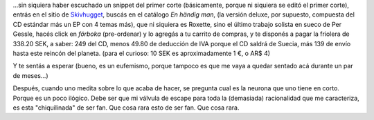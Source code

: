 .. title: Sos un fan de Roxette si...
.. slug: sos_un_fan_de_roxette_si
.. date: 2007-05-15 17:11:44 UTC-03:00
.. tags: Música,roxette
.. category: 
.. link: 
.. description: 
.. type: text
.. author: cHagHi
.. from_wp: True

...sin siquiera haber escuchado un snippet del primer corte
(básicamente, porque ni siquiera se editó el primer corte), entrás en el
sitio de `Skivhugget`_, buscás en el catálogo *En händig man*, (la
versión deluxe, por supuesto, compuesta del CD estándar más un EP con 4
temas más), que ni siquiera es Roxette, sino el último trabajo solista 
en sueco de Per Gessle, hacés click en *förboka* (pre-ordenar) y lo
agregás a tu carrito de compras, y te disponés a pagar la friolera de
338.20 SEK, a saber: 249 del CD, menos 49.80 de deducción de IVA porque
el CD saldrá de Suecia, más 139 de envío hasta este reincón del planeta.
(para el curioso: 10 SEK es aproximadamente 1 €, o AR$ 4)

Y te sentás a esperar (bueno, es un eufemismo, porque tampoco es que me
vaya a quedar sentado acá durante un par de meses...)

Después, cuando uno medita sobre lo que acaba de hacer, se pregunta cual
es la neurona que uno tiene en corto. Porque es un poco ilógico. Debe
ser que mi válvula de escape para toda la (demasiada) racionalidad que
me caracteriza, es esta "chiquilinada" de ser fan. Que cosa rara esto de
ser fan. Que cosa rara.

 

.. _Skivhugget: http://www.skivhugget.se
